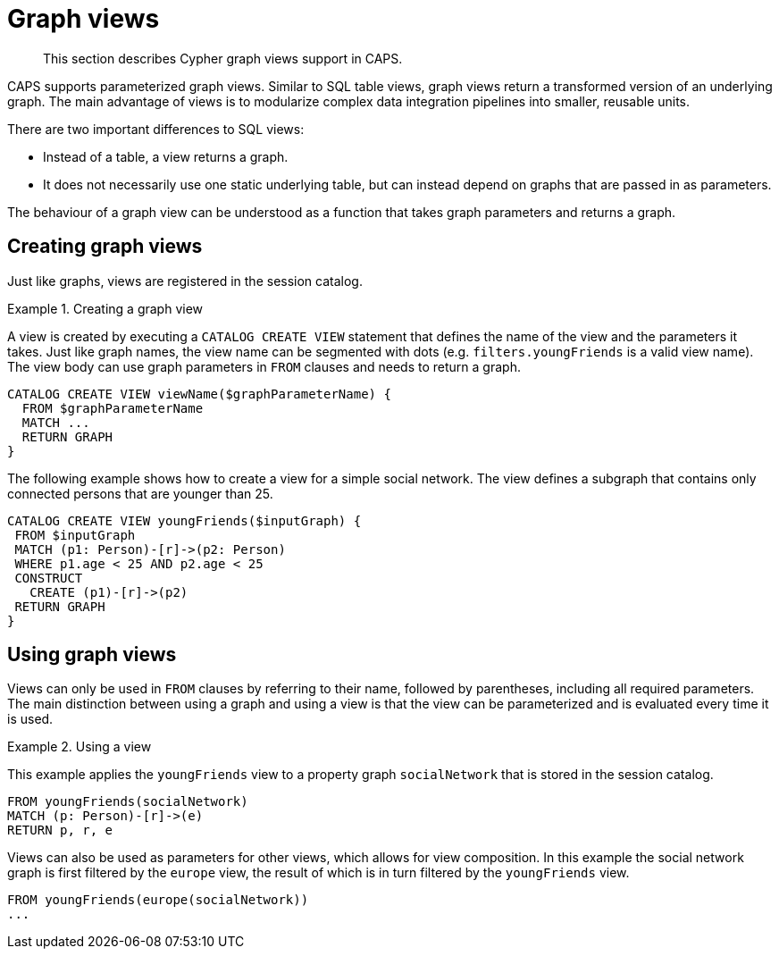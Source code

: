 [[cypher-graph-views]]
= Graph views

[abstract]
--
This section describes Cypher graph views support in CAPS.
--

CAPS supports parameterized graph views.
Similar to SQL table views, graph views return a transformed version of an underlying graph.
The main advantage of views is to modularize complex data integration pipelines into smaller, reusable units.

There are two important differences to SQL views:

* Instead of a table, a view returns a graph.
* It does not necessarily use one static underlying table, but can instead depend on graphs that are passed in as parameters.

The behaviour of a graph view can be understood as a function that takes graph parameters and returns a graph.

[[graph-views-create]]
== Creating graph views

Just like graphs, views are registered in the session catalog.

.Creating a graph view
====

A view is created by executing a `CATALOG CREATE VIEW` statement that defines the name of the view and the parameters it takes.
Just like graph names, the view name can be segmented with dots (e.g. `filters.youngFriends` is a valid view name).
The view body can use graph parameters in `FROM` clauses and needs to return a graph.

[source, cypher]
----
CATALOG CREATE VIEW viewName($graphParameterName) {
  FROM $graphParameterName
  MATCH ...
  RETURN GRAPH
}
----

The following example shows how to create a view for a simple social network.
The view defines a subgraph that contains only connected persons that are younger than 25.

[source, cypher]
----
CATALOG CREATE VIEW youngFriends($inputGraph) {
 FROM $inputGraph
 MATCH (p1: Person)-[r]->(p2: Person)
 WHERE p1.age < 25 AND p2.age < 25
 CONSTRUCT
   CREATE (p1)-[r]->(p2)
 RETURN GRAPH
}
----
====

[[graph-views-use]]
== Using graph views

Views can only be used in `FROM` clauses by referring to their name, followed by parentheses, including all required parameters.
The main distinction between using a graph and using a view is that the view can be parameterized and is evaluated every time it is used.

.Using a view
====

This example applies the `youngFriends` view to a property graph `socialNetwork` that is stored in the session catalog.

[source, cypher]
----
FROM youngFriends(socialNetwork)
MATCH (p: Person)-[r]->(e)
RETURN p, r, e
----


Views can also be used as parameters for other views, which allows for view composition.
In this example the social network graph is first filtered by the `europe` view, the result of which is in turn filtered by the `youngFriends` view.

[source, cypher]
----
FROM youngFriends(europe(socialNetwork))
...
----
====
